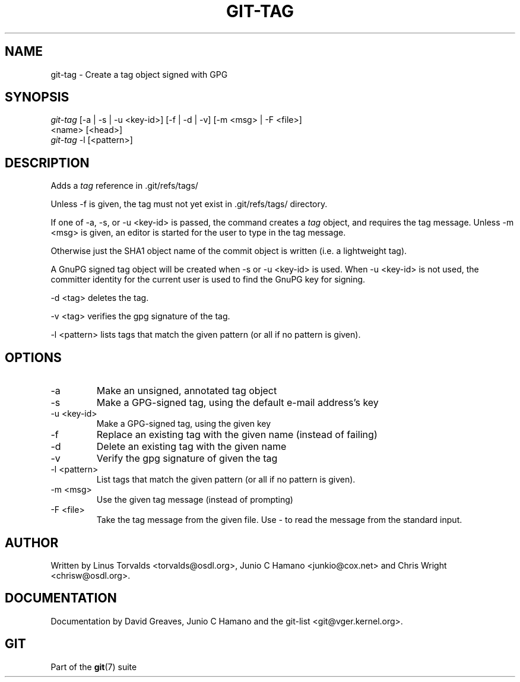 .\" ** You probably do not want to edit this file directly **
.\" It was generated using the DocBook XSL Stylesheets (version 1.69.1).
.\" Instead of manually editing it, you probably should edit the DocBook XML
.\" source for it and then use the DocBook XSL Stylesheets to regenerate it.
.TH "GIT\-TAG" "1" "01/03/2007" "" ""
.\" disable hyphenation
.nh
.\" disable justification (adjust text to left margin only)
.ad l
.SH "NAME"
git\-tag \- Create a tag object signed with GPG
.SH "SYNOPSIS"
.sp
.nf
\fIgit\-tag\fR [\-a | \-s | \-u <key\-id>] [\-f | \-d | \-v] [\-m <msg> | \-F <file>]
         <name> [<head>]
\fIgit\-tag\fR \-l [<pattern>]
.fi
.SH "DESCRIPTION"
Adds a \fItag\fR reference in .git/refs/tags/

Unless \-f is given, the tag must not yet exist in .git/refs/tags/ directory.

If one of \-a, \-s, or \-u <key\-id> is passed, the command creates a \fItag\fR object, and requires the tag message. Unless \-m <msg> is given, an editor is started for the user to type in the tag message.

Otherwise just the SHA1 object name of the commit object is written (i.e. a lightweight tag).

A GnuPG signed tag object will be created when \-s or \-u <key\-id> is used. When \-u <key\-id> is not used, the committer identity for the current user is used to find the GnuPG key for signing.

\-d <tag> deletes the tag.

\-v <tag> verifies the gpg signature of the tag.

\-l <pattern> lists tags that match the given pattern (or all if no pattern is given).
.SH "OPTIONS"
.TP
\-a
Make an unsigned, annotated tag object
.TP
\-s
Make a GPG\-signed tag, using the default e\-mail address's key
.TP
\-u <key\-id>
Make a GPG\-signed tag, using the given key
.TP
\-f
Replace an existing tag with the given name (instead of failing)
.TP
\-d
Delete an existing tag with the given name
.TP
\-v
Verify the gpg signature of given the tag
.TP
\-l <pattern>
List tags that match the given pattern (or all if no pattern is given).
.TP
\-m <msg>
Use the given tag message (instead of prompting)
.TP
\-F <file>
Take the tag message from the given file. Use \fI\-\fR to read the message from the standard input.
.SH "AUTHOR"
Written by Linus Torvalds <torvalds@osdl.org>, Junio C Hamano <junkio@cox.net> and Chris Wright <chrisw@osdl.org>.
.SH "DOCUMENTATION"
Documentation by David Greaves, Junio C Hamano and the git\-list <git@vger.kernel.org>.
.SH "GIT"
Part of the \fBgit\fR(7) suite

